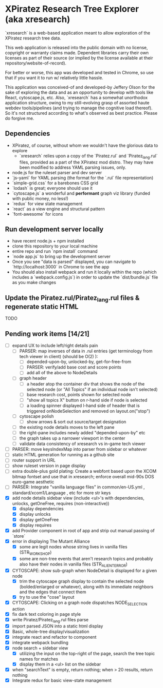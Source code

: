 *  XPiratez Research Tree Explorer (aka xresearch)
`xresearch` is a web-based application meant to allow exploration of the XPiratez research tree data.

This web application is released into the public domain with no license, copyright or warranty claims made. Dependent libraries carry their own licenses as part of their source (or implied by the license available at their repository/website-of-record).

For better or worse, this app was developed and tested in Chrome, so use that if you want it to run w/ relatively little hassle.

This application was conceived-of and developed-by Jeffery Olson for the sake of exploring the data and as an opportunity to develop with tools like React, cytoscape.js, etc. Also, `xresearch` has a somewhat unorthodox application structure, owing to my still-evolving grasp of assorted haute webdev tools/pipelines (and trying to manage the cognitive load thereof). So it's not structured according to what's observed as best practice. Please do forgive me.

** Dependencies
- XPiratez, of course, without whom we wouldn't have the glorious data to explore
  - `xresearch` relies upon a copy of the `Piratez.rul` and `Piratez_lang.rul` files, provided as a part of the XPiratez mod distro. They may have been modified to address YAML parsing issues, only.
- node.js for the ruleset parser and dev server
- `js-yaml` for YAML parsing (the format for the `.rul` file representation)
- `simple-grid.css` for a barebones CSS grid
- `lodash` is great; everyone should use it
- `cytoscape.js` a wonderful and *performant* graph viz library (funded with public money, no less!)
- `redux` for view state management
- `react` as a view engine and structural pattern
- `font-awesome` for icons

** Run development server locally
- have recent node.js + npm installed
- clone this repository to your local machine
- entire repo and run `npm install` command
- `node app.js` to bring up the development server
- Once you see "data is parsed" displayed, you can navigate to `http://localhost:3000` in Chrome to see the app
- You should also install webpack and run it locally within the repo (which includes a `webpack.config.js`) in order to update the `dist/bundle.js` file as you make changes

** Update the Piratez.rul/Piratez_lang.rul files & regenerate static HTML
TODO

** Pending work items [14/21]
- [ ] expand UX to include left/right details pain
  - [ ] PARSER: map inverses of data in .rul entries (get terminology from tech viewer in client) (should be O(2) ):
    - [ ] depended-upon-by, unlocked-by, get-for-free-from
    - [ ] PARSER: verify/add base cost and score points
    - [ ] add all of the above to NodeDetails
  - [ ] graph header
    - [ ] a header atop the container div that shows the node of the selected node (or "All Topics" if an individual node isn't selected)
    - [ ] base research cost, points shown for selected node
    - [ ] "show all topics X" button on r-hand side if node is selected
    - [ ] a loading spinner displayed l-hand side of header that is triggered onNodeSelection and removed on layout.on("stop")
  - [ ] cytoscape polish
    - [ ] show arrows & sort out source/target designation
  - [ ] the existing node details moves to the left pane
  - [ ] the right-pane includes newly added "depended-upon-by" etc
  - [ ] the graph takes up a narrower viewport in the center
  - [ ] validate data consistency of xresearch vs in-game tech viewer
- [ ] PARSER: move keysIndexMap into parser from sidebar or whatever
- [ ] static HTML generation for running as a github site
- [ ] router support in URL
- [ ] show ruleset version in page display
- [ ] extra double-plus gold plating: Create a webfont based upon the XCOM bitmap fontset and use that in xresearch; enforce overall mid-90s DOS euro-game aesthetic
- [ ] PARSER: Integrate "vanilla language files" in common/en-US.yml , standard/xcom1/Language , etc for more str keys
- [X] add node details sidebar view (include <ul>'s with dependencies, unlocks, getOneFree, requires (non-interactive))
  - [X] display dependencies
  - [X] display unlocks
  - [X] display getOneFree
  - [X] display requires
- [X] add Provider component in root of app and strip out manual passing of `store`
- [X] error in displaying The Mutant Alliance
  - [X] some are legit nodes whose string lives in vanilla files (STR_WORKSHOP)
  - [X] some are non-tree events that aren't research topics and probably also have their nodes in vanilla files (STR_ALIEN_TERROR)
- [X] CYTOSCAPE: show sub-graph when NodeDetail is displayed for a given node
  - [X] trim the cytoscape graph display to contain the selected node (bolded/enlarged or whatever), along with its immediate neighbors and the edges that connect them
  - [X] try to use the "cose" layout
- [X] CYTOSCAPE: Clicking on a graph node dispatches NODE_SELECTION action
- [X] fix dark text coloring in page style
- [X] write Piratez/Piratez_lang.rul files parse
- [X] import parsed JSON into a static html display
- [X] Basic, whole-tree display/visualization
- [X] integrate react and refactor to component
- [X] integrate webpack bundling
- [X] node search + sidebar view
  - [X] utilizing the input on the top-right of the page, search the tree topic names for matches
  - [X] display them in a <ul> list on the sidebar
- [X] when "searchText" is empty, return nothing; when > 20 results, return nothing
- [X] Integrate redux for basic view-state management
